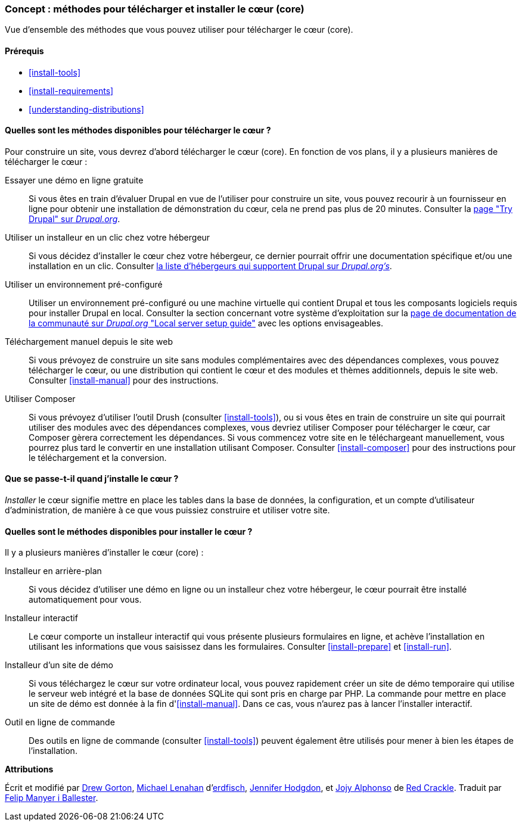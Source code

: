 [[install-decide]]
=== Concept : méthodes pour télécharger et installer le cœur (core)

[role="summary"]
Vue d'ensemble des méthodes que vous pouvez utiliser pour télécharger le cœur
(core).

(((Télécharger,cœur)))
(((Installer,cœur)))
(((Cœur,télécharger)))
(((Cœur,installer)))

==== Prérequis

* <<install-tools>>
* <<install-requirements>>
* <<understanding-distributions>>

==== Quelles sont les méthodes disponibles pour télécharger le cœur ?

Pour construire un site, vous devrez d'abord télécharger le cœur (core). En
fonction de vos plans, il y a plusieurs manières de télécharger le cœur :

Essayer une démo en ligne gratuite::
  Si vous êtes en train d'évaluer Drupal en vue de l'utiliser pour construire un
  site, vous pouvez recourir à un fournisseur en ligne pour obtenir une
  installation de démonstration du cœur, cela ne prend pas plus de 20 minutes. Consulter la 
  https://www.drupal.org/try-drupal[page "Try Drupal" sur _Drupal.org_].

Utiliser un installeur en un clic chez votre hébergeur::
  Si vous décidez d'installer le cœur chez votre hébergeur, ce dernier pourrait
  offrir une documentation spécifique et/ou une installation en un clic.
  Consulter
  https://www.drupal.org/association/supporters/hosting[la liste d'hébergeurs qui supportent Drupal sur _Drupal.org's_].

Utiliser un environnement pré-configuré::
  Utiliser un environnement pré-configuré ou une machine virtuelle qui contient
  Drupal et tous les composants logiciels requis pour installer Drupal en local.
  Consulter la section concernant votre système d'exploitation sur la
  https://www.drupal.org/docs/develop/local-server-setup[page de documentation de la communauté sur _Drupal.org_ "Local server setup guide"]
  avec les options envisageables.

Téléchargement manuel depuis le site web::
  Si vous prévoyez de construire un site sans modules complémentaires avec des
  dépendances complexes, vous pouvez télécharger le cœur, ou une distribution
  qui contient le cœur et des modules et thèmes additionnels, depuis le site
  web. Consulter <<install-manual>> pour des instructions.

Utiliser Composer::
  Si vous prévoyez d'utiliser l'outil Drush (consulter <<install-tools>>), ou si
  vous êtes en train de construire un site qui pourrait utiliser des modules
  avec des dépendances complexes, vous devriez utiliser Composer pour
  télécharger le cœur, car Composer gèrera correctement les dépendances.
  Si vous commencez votre site en le téléchargeant manuellement, vous pourrez
  plus tard le convertir en une installation utilisant Composer. Consulter
  <<install-composer>> pour des instructions pour le téléchargement et la
  conversion.

==== Que se passe-t-il quand j'installe le cœur ?

_Installer_ le cœur signifie mettre en place les tables dans la base de données,
la configuration, et un compte d'utilisateur d'administration, de manière à ce
que vous puissiez construire et utiliser votre site.

==== Quelles sont le méthodes disponibles pour installer le cœur ?

Il y a plusieurs manières d'installer le cœur (core) :

Installeur en arrière-plan::
  Si vous décidez d'utiliser une démo en ligne ou un installeur chez votre
  hébergeur, le cœur pourrait être installé automatiquement pour vous.

Installeur interactif::
  Le cœur comporte un installeur interactif qui vous présente plusieurs
  formulaires en ligne, et achève l'installation en  utilisant les informations
  que vous saisissez dans les formulaires. Consulter <<install-prepare>> et
  <<install-run>>.

Installeur d'un site de démo::
  Si vous téléchargez le cœur sur votre ordinateur local, vous pouvez rapidement
  créer un site de démo temporaire qui utilise le serveur web intégré et la base
  de données SQLite qui sont pris en charge par PHP. La commande pour mettre en
  place un site de démo est donnée à la fin d'<<install-manual>>. Dans ce cas,
  vous n'aurez pas à lancer l'installer interactif.

Outil en ligne de commande::
  Des outils en ligne de commande (consulter <<install-tools>>) peuvent
  également être utilisés pour mener à bien les étapes de l'installation.

// ==== Related topics

// ==== Additional resources

*Attributions*

Écrit et modifié par https://www.drupal.org/u/dgorton[Drew Gorton],
https://www.drupal.org/u/michaellenahan[Michael Lenahan]
d'https://erdfisch.de[erdfisch],
https://www.drupal.org/u/jhodgdon[Jennifer Hodgdon],
et https://www.drupal.org/u/jojyja[Jojy Alphonso] de
http://redcrackle.com[Red Crackle]. Traduit par
https://www.drupal.org/u/fmb[Felip Manyer i Ballester].
